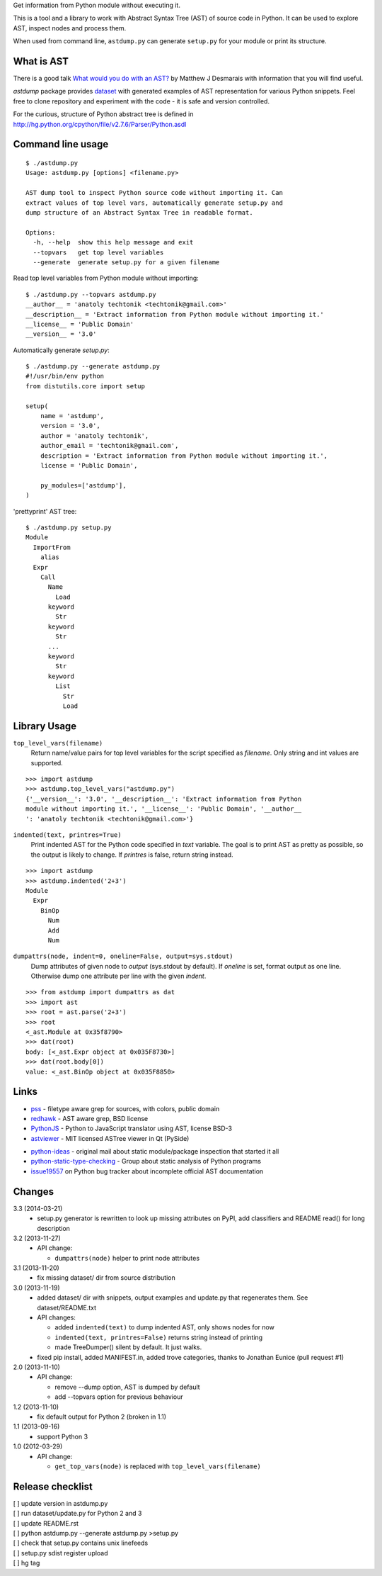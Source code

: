 Get information from Python module without executing it. 

This is a tool and a library to work with Abstract Syntax Tree
(AST) of source code in Python. It can be used to explore AST,
inspect nodes and process them.

When used from command line, ``astdump.py`` can generate
``setup.py`` for your module or print its structure.


What is AST
-----------

There is a good talk `What would you do with an AST?
<http://desmaj.bitbucket.org/talks/>`_ by Matthew J Desmarais
with information that you will find useful.

`astdump` package provides dataset_ with generated examples of
AST representation for various Python snippets. Feel free to
clone repository and experiment with the code - it is safe and
version controlled.

For the curious, structure of Python abstract tree is defined in
http://hg.python.org/cpython/file/v2.7.6/Parser/Python.asdl


Command line usage
------------------

::

  $ ./astdump.py 
  Usage: astdump.py [options] <filename.py>

  AST dump tool to inspect Python source code without importing it. Can
  extract values of top level vars, automatically generate setup.py and
  dump structure of an Abstract Syntax Tree in readable format.

  Options:
    -h, --help  show this help message and exit
    --topvars   get top level variables
    --generate  generate setup.py for a given filename


Read top level variables from Python module without importing::

  $ ./astdump.py --topvars astdump.py
  __author__ = 'anatoly techtonik <techtonik@gmail.com>'
  __description__ = 'Extract information from Python module without importing it.'
  __license__ = 'Public Domain'
  __version__ = '3.0'

Automatically generate `setup.py`::

  $ ./astdump.py --generate astdump.py
  #!/usr/bin/env python
  from distutils.core import setup

  setup(
      name = 'astdump',
      version = '3.0',
      author = 'anatoly techtonik',
      author_email = 'techtonik@gmail.com',
      description = 'Extract information from Python module without importing it.',
      license = 'Public Domain',

      py_modules=['astdump'],
  )

'prettyprint' AST tree::

  $ ./astdump.py setup.py
  Module
    ImportFrom
      alias
    Expr
      Call
        Name
          Load
        keyword
          Str
        keyword
          Str
        ...
        keyword
          Str
        keyword
          List
            Str
            Load


Library Usage
-------------
``top_level_vars(filename)``
 Return name/value pairs for top level variables for the script specified as
 `filename`.
 Only string and int values are supported.

::

  >>> import astdump
  >>> astdump.top_level_vars("astdump.py")
  {'__version__': '3.0', '__description__': 'Extract information from Python
  module without importing it.', '__license__': 'Public Domain', '__author__
  ': 'anatoly techtonik <techtonik@gmail.com>'}


``indented(text, printres=True)``
 Print indented AST for the Python code specified in `text` variable. The goal
 is to print AST as pretty as possible, so the output is likely to change. If
 `printres` is false, return string instead.

::

  >>> import astdump
  >>> astdump.indented('2+3')
  Module
    Expr
      BinOp
        Num
        Add
        Num

``dumpattrs(node, indent=0, oneline=False, output=sys.stdout)``
 Dump attributes of given node to `output` (sys.stdout by default).
 If `oneline` is set, format output as one line. Otherwise dump one
 attribute per line with the given `indent`.

::

  >>> from astdump import dumpattrs as dat
  >>> import ast
  >>> root = ast.parse('2+3')
  >>> root
  <_ast.Module at 0x35f8790>
  >>> dat(root)
  body: [<_ast.Expr object at 0x035F8730>]
  >>> dat(root.body[0])
  value: <_ast.BinOp object at 0x035F8850>


Links
-----

.. # Tools that use Python AST

- `pss <https://bitbucket.org/eliben/pss>`_ - filetype aware grep for sources, with colors, public domain
- `redhawk <http://pypi.python.org/pypi/redhawk/>`_ - AST aware grep, BSD license

- `PythonJS <https://github.com/PythonJS/PythonJS>`_ - Python to JavaScript translator using AST, license BSD-3

- `astviewer <https://github.com/titusjan/astviewer>`_ - MIT licensed ASTree viewer in Qt (PySide)

.. # Discussions

- `python-ideas <https://groups.google.com/d/msg/python-ideas/d-LNcweOQDU/IskneIaEutwJ>`_ -
  original mail about static module/package inspection that started it all
- `python-static-type-checking <https://groups.google.com/forum/?fromgroups#!forum/python-static-type-checking/>`_ -
  Group about static analysis of Python programs
- `issue19557 <http://bugs.python.org/issue19557>`_ on Python bug tracker
  about incomplete official AST documentation 


Changes
-------
3.3 (2014-03-21)
 * setup.py generator is rewritten to look up missing
   attributes on PyPI, add classifiers and README read()
   for long description

3.2 (2013-11-27)
 * API change:

   * ``dumpattrs(node)`` helper to print node attributes

3.1 (2013-11-20)
 * fix missing dataset/ dir from source distribution

3.0 (2013-11-19)
 * added dataset/ dir with snippets, output examples and
   update.py that regenerates them. See dataset/README.txt
 * API changes:

   * added ``indented(text)`` to dump indented AST, only
     shows nodes for now
   * ``indented(text, printres=False)`` returns string
     instead of printing
   * made TreeDumper() silent by default. It just walks.

 * fixed pip install, added MANIFEST.in, added trove
   categories, thanks to Jonathan Eunice (pull request #1)

2.0 (2013-11-10)
 * API change:

   * remove --dump option, AST is dumped by default
   * add --topvars option for previous behaviour

1.2 (2013-11-10)
 * fix default output for Python 2 (broken in 1.1)

1.1 (2013-09-16)
 * support Python 3

1.0 (2012-03-29)
 * API change:
  
   * ``get_top_vars(node)`` is replaced with ``top_level_vars(filename)``


Release checklist
-----------------
| [ ] update version in astdump.py  
| [ ] run dataset/update.py for Python 2 and 3
| [ ] update README.rst
| [ ] python astdump.py --generate astdump.py >setup.py
| [ ] check that setup.py contains unix linefeeds
| [ ] setup.py sdist register upload
| [ ] hg tag


.. _dataset: https://bitbucket.org/techtonik/astdump/src/tip/dataset/
